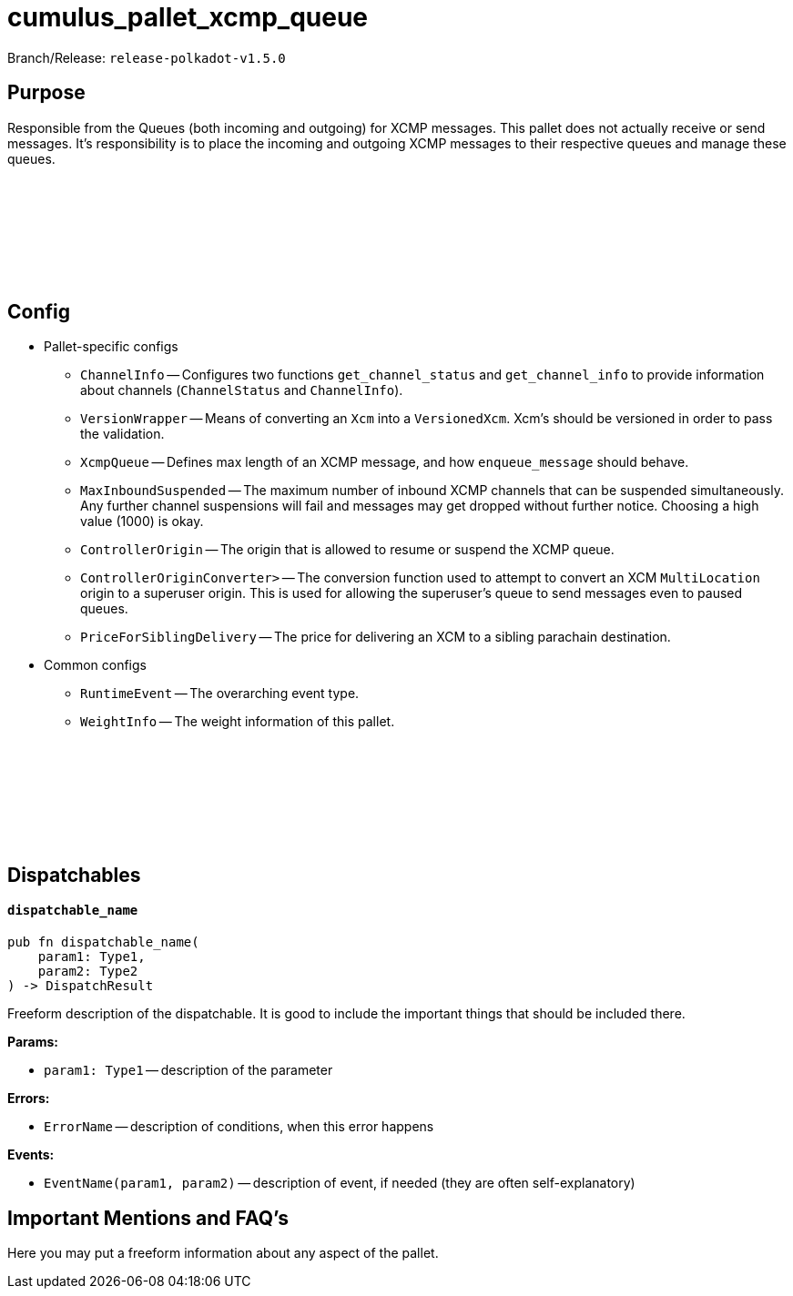 :source-highlighter: highlight.js
:highlightjs-languages: rust
:github-icon: pass:[<svg class="icon"><use href="#github-icon"/></svg>]

= cumulus_pallet_xcmp_queue

Branch/Release: `release-polkadot-v1.5.0`

== Purpose

Responsible from the Queues (both incoming and outgoing) for XCMP messages. This pallet does not actually receive or send messages. It's responsibility is to place the incoming and outgoing XCMP messages to their respective queues and manage these queues.


== Config link:https://github.com/paritytech/polkadot-sdk/blob/release-polkadot-v1.5.0/cumulus/pallets/xcmp-queue/src/lib.rs#L112[{github-icon},role=heading-link]

* Pallet-specific configs
** `ChannelInfo` -- Configures two functions `get_channel_status` and `get_channel_info` to provide information about channels (`ChannelStatus` and `ChannelInfo`).
** `VersionWrapper` -- Means of converting an `Xcm` into a `VersionedXcm`. Xcm's should be versioned in order to pass the validation.
** `XcmpQueue` -- Defines max length of an XCMP message, and how `enqueue_message` should behave.
** `MaxInboundSuspended` -- The maximum number of inbound XCMP channels that can be suspended simultaneously. Any further channel suspensions will fail and messages may get dropped without further notice. Choosing a high value (1000) is okay.
** `ControllerOrigin` -- The origin that is allowed to resume or suspend the XCMP queue.
** `ControllerOriginConverter>` -- The conversion function used to attempt to convert an XCM `MultiLocation` origin to a superuser origin. This is used for allowing the superuser's queue to send messages even to paused queues.
** `PriceForSiblingDelivery` -- The price for delivering an XCM to a sibling parachain destination.
* Common configs
** `RuntimeEvent` -- The overarching event type.
** `WeightInfo` -- The weight information of this pallet.

== Dispatchables link:https://github.com/paritytech/polkadot-sdk/blob/release-polkadot-v1.5.0/cumulus/pallets/xcmp-queue/src/lib.rs#L150[{github-icon},role=heading-link]

[.contract-item]
[[dispatchable_name]]
==== `[.contract-item-name]#++dispatchable_name++#`
[source,rust]
----
pub fn dispatchable_name(
    param1: Type1,
    param2: Type2
) -> DispatchResult
----
Freeform description of the dispatchable. It is good to include the important things that should be included there.

**Params:**

* `param1: Type1` -- description of the parameter

**Errors:**

* `ErrorName` -- description of conditions, when this error happens

**Events:**

* `EventName(param1, param2)` -- description of event, if needed (they are often self-explanatory)

== Important Mentions and FAQ's

Here you may put a freeform information about any aspect of the pallet.
